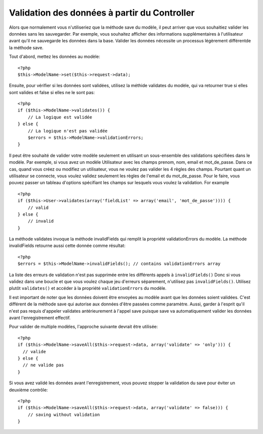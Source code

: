 Validation des données à partir du Controller
#############################################

Alors que normalement vous n'utiliseriez que la méthode save du modèle,
il peut arriver que vous souhaitiez valider les données sans les sauvegarder.
Par exemple, vous souhaitez afficher des informations supplémentaires à
l'utilisateur avant qu'il ne sauvegarde les données dans la base. Valider
les données nécessite un processus légèrement différentde la méthode save.

Tout d'abord, mettez les données au modèle::

    <?php
    $this->ModelName->set($this->request->data);

Ensuite, pour vérifier si les données sont validées, utilisez la méthide validates
du modèle, qui va retourner true si elles sont valides et false si elles ne le sont pas::

    <?php
    if ($this->ModelName->validates()) {
        // La logique est validée
    } else {
        // La logique n'est pas validée
        $errors = $this->ModelName->validationErrors;
    }

Il peut être souhaité de valider votre modèle seulement en utilisant
un sous-ensemble des validations spécifiées dans le modèle. Par exemple,
si vous avez un modèle Utilisateur avec les champs prenom, nom, email et 
mot_de_passe. Dans ce cas, quand vous créez ou modifiez un utilisateur,
vous ne voulez pas valider les 4 règles des champs. Pourtant quant un
utilisateur se connecte, vous voulez validez seulement les règles de
l'email et du mot_de_passe. Pour le faire, vous pouvez passer un tableau
d'options spécifiant les champs sur lesquels vous voulez la validation.
For example ::

    <?php
    if ($this->User->validates(array('fieldList' => array('email', 'mot_de_passe')))) {
        // valid
    } else {
        // invalid
    }

La méthode validates invoque la méthode invalidFields qui
remplit la propriété validationErrors du modèle. La méthode
invalidFields retourne aussi cette donnée comme résultat::

    <?php
    $errors = $this->ModelName->invalidFields(); // contains validationErrors array

La liste des erreurs de validation n'est pas supprimée entre les différents appels à ``invalidFields()``
Donc si vous validez dans une boucle et que vous voulez chaque jeu d'erreurs séparement,
n'utilisez pas ``invalidFields()``. Utilisez plutôt ``validates()``
et accéder à la propriété ``validationErrors`` du modèle.

Il est important de noter que les données doivent être envoyées au modèle
avant que les données soient validées. C'est différent de la méthode save
qui autorise aux données d'être passées comme paramètre. Aussi,
garder à l'esprit qu'il n'est pas requis d'appeler validates antérieurement
à l'appel save puisque save va automatiquement valider les données avant 
l'enregistrement effectif.

Pour valider de multiple modèles, l'approche suivante devrait être utilisée::

    <?php
    if ($this->ModelName->saveAll($this->request->data, array('validate' => 'only'))) {
      // valide
    } else {
      // ne valide pas
    }

Si vous avez validé les données avant l'enregistrement, vous pouvez stopper la validation du save
pour éviter un deuxième contrôle::

    <?php
    if ($this->ModelName->saveAll($this->request->data, array('validate' => false))) {
        // saving without validation
    } 


.. meta::
    :title lang=fr: Validation des données depuis un controlleur
    :keywords lang=fr: règles de mot de passe,validations,sous-ensemble,tableau,logs,logic,email,prénom nom,modèles,options,données du modèle